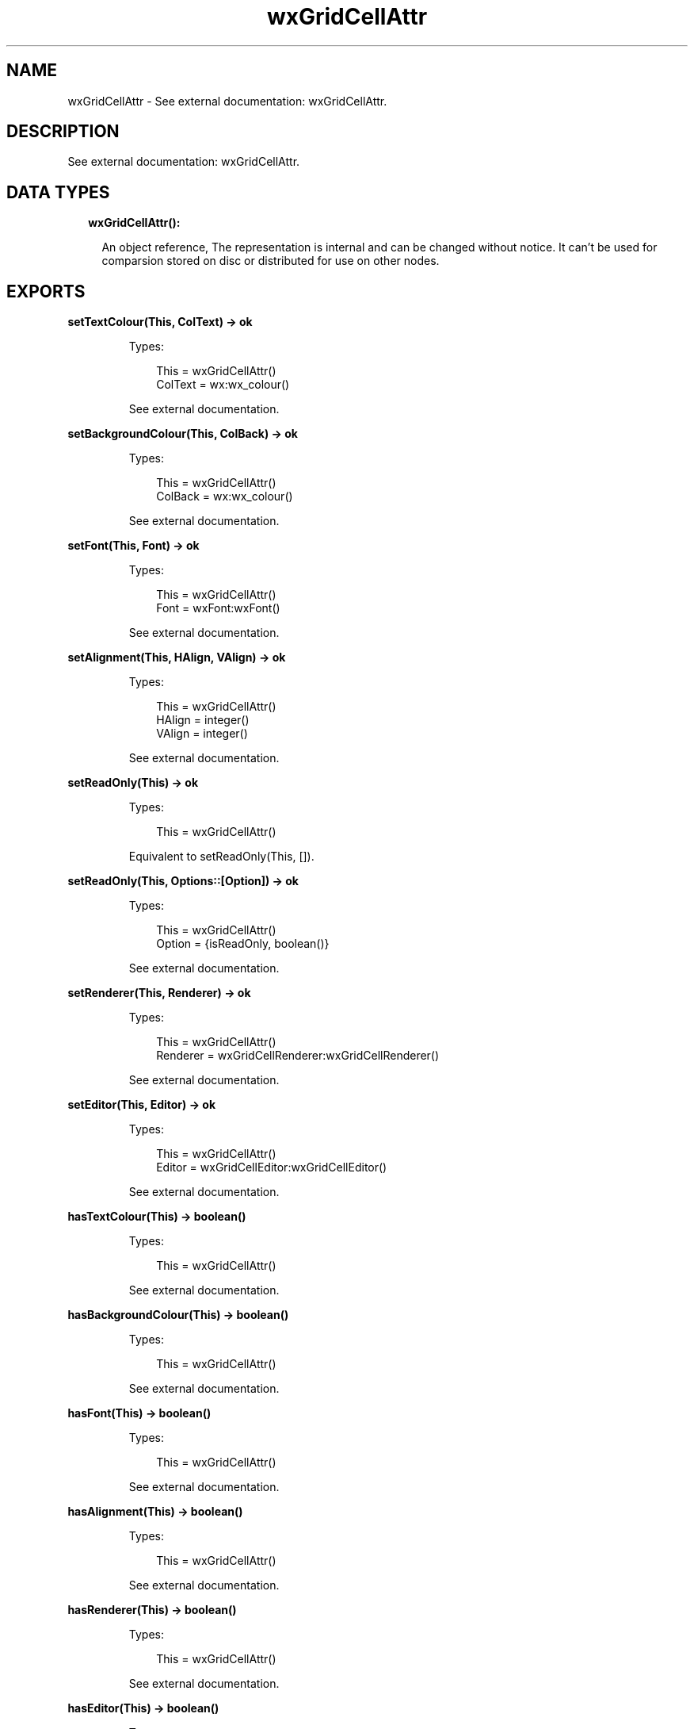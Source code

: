 .TH wxGridCellAttr 3 "wx 1.9.1" "" "Erlang Module Definition"
.SH NAME
wxGridCellAttr \- See external documentation: wxGridCellAttr.
.SH DESCRIPTION
.LP
See external documentation: wxGridCellAttr\&.
.SH "DATA TYPES"

.RS 2
.TP 2
.B
wxGridCellAttr():

.RS 2
.LP
An object reference, The representation is internal and can be changed without notice\&. It can\&'t be used for comparsion stored on disc or distributed for use on other nodes\&.
.RE
.RE
.SH EXPORTS
.LP
.B
setTextColour(This, ColText) -> ok
.br
.RS
.LP
Types:

.RS 3
This = wxGridCellAttr()
.br
ColText = wx:wx_colour()
.br
.RE
.RE
.RS
.LP
See external documentation\&.
.RE
.LP
.B
setBackgroundColour(This, ColBack) -> ok
.br
.RS
.LP
Types:

.RS 3
This = wxGridCellAttr()
.br
ColBack = wx:wx_colour()
.br
.RE
.RE
.RS
.LP
See external documentation\&.
.RE
.LP
.B
setFont(This, Font) -> ok
.br
.RS
.LP
Types:

.RS 3
This = wxGridCellAttr()
.br
Font = wxFont:wxFont()
.br
.RE
.RE
.RS
.LP
See external documentation\&.
.RE
.LP
.B
setAlignment(This, HAlign, VAlign) -> ok
.br
.RS
.LP
Types:

.RS 3
This = wxGridCellAttr()
.br
HAlign = integer()
.br
VAlign = integer()
.br
.RE
.RE
.RS
.LP
See external documentation\&.
.RE
.LP
.B
setReadOnly(This) -> ok
.br
.RS
.LP
Types:

.RS 3
This = wxGridCellAttr()
.br
.RE
.RE
.RS
.LP
Equivalent to setReadOnly(This, [])\&.
.RE
.LP
.B
setReadOnly(This, Options::[Option]) -> ok
.br
.RS
.LP
Types:

.RS 3
This = wxGridCellAttr()
.br
Option = {isReadOnly, boolean()}
.br
.RE
.RE
.RS
.LP
See external documentation\&.
.RE
.LP
.B
setRenderer(This, Renderer) -> ok
.br
.RS
.LP
Types:

.RS 3
This = wxGridCellAttr()
.br
Renderer = wxGridCellRenderer:wxGridCellRenderer()
.br
.RE
.RE
.RS
.LP
See external documentation\&.
.RE
.LP
.B
setEditor(This, Editor) -> ok
.br
.RS
.LP
Types:

.RS 3
This = wxGridCellAttr()
.br
Editor = wxGridCellEditor:wxGridCellEditor()
.br
.RE
.RE
.RS
.LP
See external documentation\&.
.RE
.LP
.B
hasTextColour(This) -> boolean()
.br
.RS
.LP
Types:

.RS 3
This = wxGridCellAttr()
.br
.RE
.RE
.RS
.LP
See external documentation\&.
.RE
.LP
.B
hasBackgroundColour(This) -> boolean()
.br
.RS
.LP
Types:

.RS 3
This = wxGridCellAttr()
.br
.RE
.RE
.RS
.LP
See external documentation\&.
.RE
.LP
.B
hasFont(This) -> boolean()
.br
.RS
.LP
Types:

.RS 3
This = wxGridCellAttr()
.br
.RE
.RE
.RS
.LP
See external documentation\&.
.RE
.LP
.B
hasAlignment(This) -> boolean()
.br
.RS
.LP
Types:

.RS 3
This = wxGridCellAttr()
.br
.RE
.RE
.RS
.LP
See external documentation\&.
.RE
.LP
.B
hasRenderer(This) -> boolean()
.br
.RS
.LP
Types:

.RS 3
This = wxGridCellAttr()
.br
.RE
.RE
.RS
.LP
See external documentation\&.
.RE
.LP
.B
hasEditor(This) -> boolean()
.br
.RS
.LP
Types:

.RS 3
This = wxGridCellAttr()
.br
.RE
.RE
.RS
.LP
See external documentation\&.
.RE
.LP
.B
getTextColour(This) -> wx:wx_colour4()
.br
.RS
.LP
Types:

.RS 3
This = wxGridCellAttr()
.br
.RE
.RE
.RS
.LP
See external documentation\&.
.RE
.LP
.B
getBackgroundColour(This) -> wx:wx_colour4()
.br
.RS
.LP
Types:

.RS 3
This = wxGridCellAttr()
.br
.RE
.RE
.RS
.LP
See external documentation\&.
.RE
.LP
.B
getFont(This) -> wxFont:wxFont()
.br
.RS
.LP
Types:

.RS 3
This = wxGridCellAttr()
.br
.RE
.RE
.RS
.LP
See external documentation\&.
.RE
.LP
.B
getAlignment(This) -> {HAlign::integer(), VAlign::integer()}
.br
.RS
.LP
Types:

.RS 3
This = wxGridCellAttr()
.br
.RE
.RE
.RS
.LP
See external documentation\&.
.RE
.LP
.B
getRenderer(This, Grid, Row, Col) -> wxGridCellRenderer:wxGridCellRenderer()
.br
.RS
.LP
Types:

.RS 3
This = wxGridCellAttr()
.br
Grid = wxGrid:wxGrid()
.br
Row = integer()
.br
Col = integer()
.br
.RE
.RE
.RS
.LP
See external documentation\&.
.RE
.LP
.B
getEditor(This, Grid, Row, Col) -> wxGridCellEditor:wxGridCellEditor()
.br
.RS
.LP
Types:

.RS 3
This = wxGridCellAttr()
.br
Grid = wxGrid:wxGrid()
.br
Row = integer()
.br
Col = integer()
.br
.RE
.RE
.RS
.LP
See external documentation\&.
.RE
.LP
.B
isReadOnly(This) -> boolean()
.br
.RS
.LP
Types:

.RS 3
This = wxGridCellAttr()
.br
.RE
.RE
.RS
.LP
See external documentation\&.
.RE
.LP
.B
setDefAttr(This, DefAttr) -> ok
.br
.RS
.LP
Types:

.RS 3
This = wxGridCellAttr()
.br
DefAttr = wxGridCellAttr()
.br
.RE
.RE
.RS
.LP
See external documentation\&.
.RE
.SH AUTHORS
.LP

.I
<>